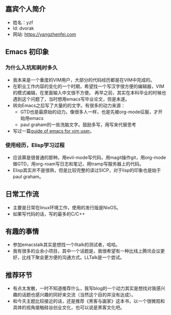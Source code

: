 ** 嘉宾个人简介
   - 姓名：yzf
   - Id: dvorak
   - 网站: https://yangzhenfei.com

** Emacs 初印象
*** 为什么入坑和耗时多久
    - 我本来是一个重度的VIM用户，大部分的代码经历都是在VIM中完成的。
    - 在职业工作内容的变化的一个时期，希望找一个写汉字很方便的编辑器，VIM的模式编辑，在里面输入中文很不方便。
      再早之前，其实在本科毕业的时候也遇到这个问题了，当时想用emacs写毕业论文，但是未遂。
    - 转向Emacs之后写了大量的的文字。有很多的动力来源：
      - GTD也是最原始的动力。像很多人一样，也是先被org-mode征服，才开始用emacs
      - paul graham的一些洗脑文字。鼓励多写，用写来代替思考
    - 写过一篇[[https://www.yangzhenfei.com/posts/20220209192754-emacs/][guide of emacs for vim user]]。

*** 使用经历，Elisp学习过程
    - 应该算是很普通的那种。用evil-mode写代码，用magit操作git，用org-mode做GTD，用org-roam写日志和笔记，用tramp写服务器上的代码。
    - Elisp其实并不是很熟，但是比较完整的读过SICP，对于lisp的印象也是始于paul graham。

** 日常工作流
   - 主要是日常在linux环境工作，使用的发行版是NixOS。
   - 如果写代码的话，写的最多的C/C++
**  有趣的事情
   - 参加emacstalk其实是想找一个lltalk的测试者，哈哈。
   - 我有很多的业余小项目，其中一个话题是，我很希望有一种比线上腾讯会议更好，比线下聚会更方便的沟通方式。LLTalk是一个尝试。
** 推荐环节
   - 有点太发散，一时不知道推荐什么，我写blog的一个动力其实是想找对我感兴趣的话题也感兴趣的同好来交流（当然这个目的并没有达成）。
   - 和今天主题比较接近的话，还是推荐《黑客与画家》这本书，以一个很微观和具体的视角接触硅谷创业文化，也可以说是黑客文化吧。


